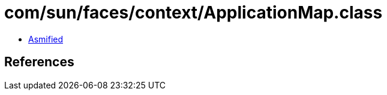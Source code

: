 = com/sun/faces/context/ApplicationMap.class

 - link:ApplicationMap-asmified.java[Asmified]

== References

